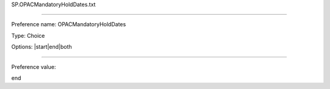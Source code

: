 SP.OPACMandatoryHoldDates.txt

----------

Preference name: OPACMandatoryHoldDates

Type: Choice

Options: |start|end|both

----------

Preference value: 



end

























